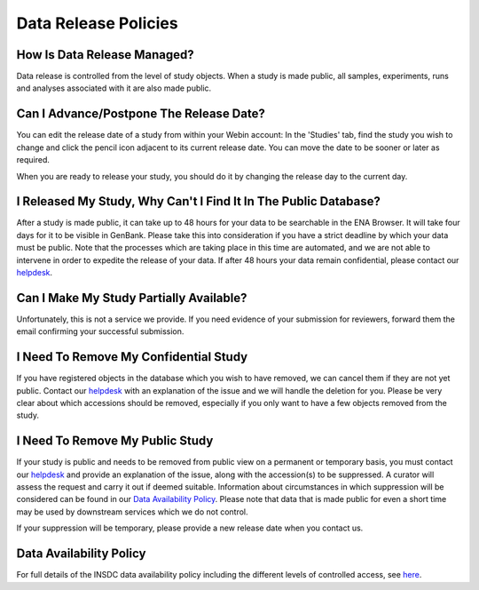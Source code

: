 Data Release Policies
=====================


How Is Data Release Managed?
------------------------------
Data release is controlled from the level of study objects.
When a study is made public, all samples, experiments, runs and analyses associated with it are also made public.


Can I Advance/Postpone The Release Date?
-------------------------------------
You can edit the release date of a study from within your Webin account:
In the 'Studies' tab, find the study you wish to change and click the pencil icon adjacent to its current release date.
You can move the date to be sooner or later as required.

.. image:: images/release_p01.png

When you are ready to release your study, you should do it by changing the release day to the current day.


I Released My Study, Why Can't I Find It In The Public Database?
----------------------------------------------------------------
After a study is made public, it can take up to 48 hours for your data to be searchable in the ENA Browser.
It will take four days for it to be visible in GenBank.
Please take this into consideration if you have a strict deadline by which your data must be public.
Note that the processes which are taking place in this time are automated, and we are not able to intervene in order to expedite the release of your data.
If after 48 hours your data remain confidential, please contact our `helpdesk <https://www.ebi.ac.uk/ena/browser/support>`_.


Can I Make My Study Partially Available?
----------------------------------------
Unfortunately, this is not a service we provide.
If you need evidence of your submission for reviewers, forward them the email confirming your successful submission.


I Need To Remove My Confidential Study
--------------------------------------
If you have registered objects in the database which you wish to have removed, we can cancel them if they are not yet public.
Contact our `helpdesk <https://www.ebi.ac.uk/ena/browser/support>`_ with an explanation of the issue and we will handle the deletion for you.
Please be very clear about which accessions should be removed, especially if you only want to have a few objects removed from the study.


I Need To Remove My Public Study
--------------------------------
If your study is public and needs to be removed from public view on a permanent or temporary basis, you must contact our `helpdesk <https://www.ebi.ac.uk/ena/browser/support>`_ and provide an explanation of the issue, along with the accession(s) to be suppressed.
A curator will assess the request and carry it out if deemed suitable.
Information about circumstances in which suppression will be considered can be found in our `Data Availability Policy <release/data-availability-policy.html>`_.
Please note that data that is made public for even a short time may be used by downstream services which we do not control.

If your suppression will be temporary, please provide a new release date when you contact us.

Data Availability Policy
------------------------

For full details of the INSDC data availability policy including the different levels of controlled access, see `here <release/data-availability-policy.html>`_.
